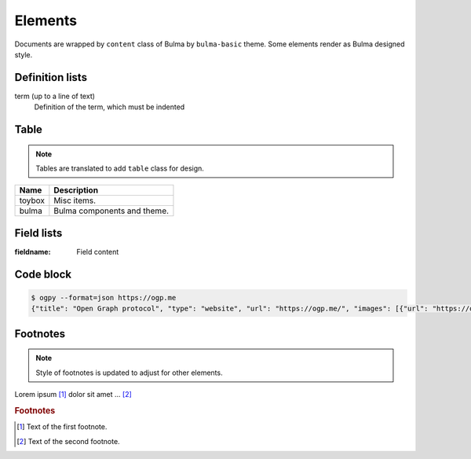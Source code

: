 ========
Elements
========

Documents are wrapped by ``content`` class of Bulma by ``bulma-basic`` theme.
Some elements render as Bulma designed style.

Definition lists
================

term (up to a line of text)
   Definition of the term, which must be indented

Table
=====

.. note:: Tables are translated to add ``table`` class for design.

.. csv-table::
   :header: Name,Description

   toybox, Misc items.
   bulma, Bulma components and theme.

Field lists
===========

:fieldname: Field content

Code block
==========

.. code-block:: console

   $ ogpy --format=json https://ogp.me
   {"title": "Open Graph protocol", "type": "website", "url": "https://ogp.me/", "images": [{"url": "https://ogp.me/logo.png", "secure_url": null, "type": "image/png", "width": 300, "height": 300, "alt": "The Open Graph logo"}], "audio": null, "description": "The Open Graph protocol enables any web page to become a rich object in a social graph.", "determiner": "", "locale": "en_US", "locale_alternates": [], "site_name": null, "video": null}


Footnotes
=========

.. note:: Style of footnotes is updated to adjust for other elements.


Lorem ipsum [#f1]_ dolor sit amet ... [#f2]_

.. rubric:: Footnotes

.. [#f1] Text of the first footnote.
.. [#f2] Text of the second footnote.

